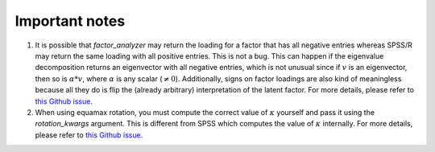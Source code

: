 .. _important_notes:

Important notes
===============

1. It is possible that `factor_analyzer` may return the loading for a factor
   that has all negative entries whereas SPSS/R may return the same loading
   with all positive entries. This is not a bug. This can happen if the
   eigenvalue decomposition returns an eigenvector with all negative entries,
   which is not unusual since if :math:`v` is an eigenvector, then so is
   :math:`\alpha * v`, where :math:`\alpha` is any scalar (:math:`\ne 0`).
   Additionally, signs on factor loadings are also kind of meaningless because
   all they do is flip the (already arbitrary) interpretation of the latent
   factor. For more details, please refer to
   `this Github issue <https://github.com/EducationalTestingService/factor_analyzer/issues/89>`__.
2. When using equamax rotation, you must compute the correct value of
   :math:`\kappa` yourself and pass it using the `rotation_kwargs` argument.
   This is different from SPSS which computes the value of :math:`\kappa`
   internally. For more details, please refer to
   `this Github issue <https://github.com/EducationalTestingService/factor_analyzer/issues/90>`__.
